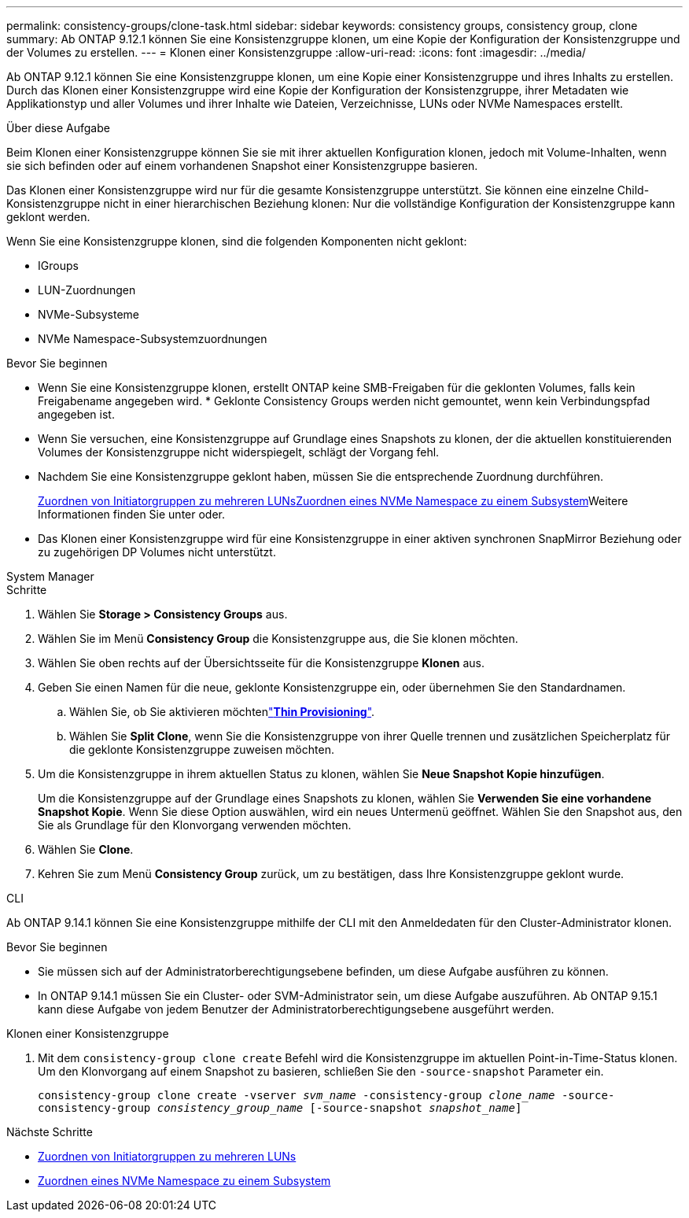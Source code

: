 ---
permalink: consistency-groups/clone-task.html 
sidebar: sidebar 
keywords: consistency groups, consistency group, clone 
summary: Ab ONTAP 9.12.1 können Sie eine Konsistenzgruppe klonen, um eine Kopie der Konfiguration der Konsistenzgruppe und der Volumes zu erstellen. 
---
= Klonen einer Konsistenzgruppe
:allow-uri-read: 
:icons: font
:imagesdir: ../media/


[role="lead"]
Ab ONTAP 9.12.1 können Sie eine Konsistenzgruppe klonen, um eine Kopie einer Konsistenzgruppe und ihres Inhalts zu erstellen. Durch das Klonen einer Konsistenzgruppe wird eine Kopie der Konfiguration der Konsistenzgruppe, ihrer Metadaten wie Applikationstyp und aller Volumes und ihrer Inhalte wie Dateien, Verzeichnisse, LUNs oder NVMe Namespaces erstellt.

.Über diese Aufgabe
Beim Klonen einer Konsistenzgruppe können Sie sie mit ihrer aktuellen Konfiguration klonen, jedoch mit Volume-Inhalten, wenn sie sich befinden oder auf einem vorhandenen Snapshot einer Konsistenzgruppe basieren.

Das Klonen einer Konsistenzgruppe wird nur für die gesamte Konsistenzgruppe unterstützt. Sie können eine einzelne Child-Konsistenzgruppe nicht in einer hierarchischen Beziehung klonen: Nur die vollständige Konfiguration der Konsistenzgruppe kann geklont werden.

Wenn Sie eine Konsistenzgruppe klonen, sind die folgenden Komponenten nicht geklont:

* IGroups
* LUN-Zuordnungen
* NVMe-Subsysteme
* NVMe Namespace-Subsystemzuordnungen


.Bevor Sie beginnen
* Wenn Sie eine Konsistenzgruppe klonen, erstellt ONTAP keine SMB-Freigaben für die geklonten Volumes, falls kein Freigabename angegeben wird. * Geklonte Consistency Groups werden nicht gemountet, wenn kein Verbindungspfad angegeben ist.
* Wenn Sie versuchen, eine Konsistenzgruppe auf Grundlage eines Snapshots zu klonen, der die aktuellen konstituierenden Volumes der Konsistenzgruppe nicht widerspiegelt, schlägt der Vorgang fehl.
* Nachdem Sie eine Konsistenzgruppe geklont haben, müssen Sie die entsprechende Zuordnung durchführen.
+
xref:../task_san_map_igroups_to_multiple_luns.html[Zuordnen von Initiatorgruppen zu mehreren LUNs]xref:../san-admin/map-nvme-namespace-subsystem-task.html[Zuordnen eines NVMe Namespace zu einem Subsystem]Weitere Informationen finden Sie unter  oder.

* Das Klonen einer Konsistenzgruppe wird für eine Konsistenzgruppe in einer aktiven synchronen SnapMirror Beziehung oder zu zugehörigen DP Volumes nicht unterstützt.


[role="tabbed-block"]
====
.System Manager
--
.Schritte
. Wählen Sie *Storage > Consistency Groups* aus.
. Wählen Sie im Menü *Consistency Group* die Konsistenzgruppe aus, die Sie klonen möchten.
. Wählen Sie oben rechts auf der Übersichtsseite für die Konsistenzgruppe *Klonen* aus.
. Geben Sie einen Namen für die neue, geklonte Konsistenzgruppe ein, oder übernehmen Sie den Standardnamen.
+
.. Wählen Sie, ob Sie aktivieren möchtenlink:../concepts/thin-provisioning-concept.html["*Thin Provisioning*"^].
.. Wählen Sie *Split Clone*, wenn Sie die Konsistenzgruppe von ihrer Quelle trennen und zusätzlichen Speicherplatz für die geklonte Konsistenzgruppe zuweisen möchten.


. Um die Konsistenzgruppe in ihrem aktuellen Status zu klonen, wählen Sie *Neue Snapshot Kopie hinzufügen*.
+
Um die Konsistenzgruppe auf der Grundlage eines Snapshots zu klonen, wählen Sie *Verwenden Sie eine vorhandene Snapshot Kopie*. Wenn Sie diese Option auswählen, wird ein neues Untermenü geöffnet. Wählen Sie den Snapshot aus, den Sie als Grundlage für den Klonvorgang verwenden möchten.

. Wählen Sie *Clone*.
. Kehren Sie zum Menü *Consistency Group* zurück, um zu bestätigen, dass Ihre Konsistenzgruppe geklont wurde.


--
.CLI
--
Ab ONTAP 9.14.1 können Sie eine Konsistenzgruppe mithilfe der CLI mit den Anmeldedaten für den Cluster-Administrator klonen.

.Bevor Sie beginnen
* Sie müssen sich auf der Administratorberechtigungsebene befinden, um diese Aufgabe ausführen zu können.
* In ONTAP 9.14.1 müssen Sie ein Cluster- oder SVM-Administrator sein, um diese Aufgabe auszuführen. Ab ONTAP 9.15.1 kann diese Aufgabe von jedem Benutzer der Administratorberechtigungsebene ausgeführt werden.


.Klonen einer Konsistenzgruppe
. Mit dem `consistency-group clone create` Befehl wird die Konsistenzgruppe im aktuellen Point-in-Time-Status klonen. Um den Klonvorgang auf einem Snapshot zu basieren, schließen Sie den `-source-snapshot` Parameter ein.
+
`consistency-group clone create -vserver _svm_name_ -consistency-group _clone_name_ -source-consistency-group _consistency_group_name_ [-source-snapshot _snapshot_name_]`



--
====
.Nächste Schritte
* xref:../task_san_map_igroups_to_multiple_luns.html[Zuordnen von Initiatorgruppen zu mehreren LUNs]
* xref:../san-admin/map-nvme-namespace-subsystem-task.html[Zuordnen eines NVMe Namespace zu einem Subsystem]

